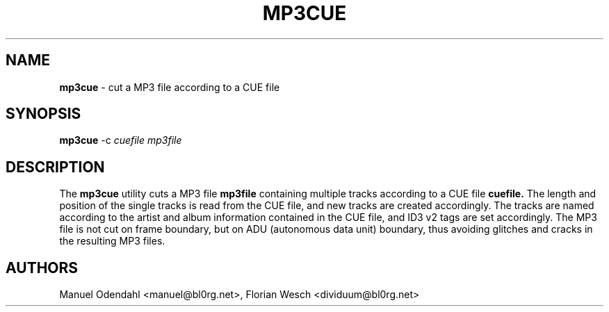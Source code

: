 .TH MP3CUE 1 "February 2005" "" "User Command"
.SH NAME
.B mp3cue 
\- cut a MP3 file according to a CUE file
.SH SYNOPSIS
.B mp3cue
.RB -c
.I cuefile
.I mp3file
.br
.SH DESCRIPTION
The
.B mp3cue
utility cuts a MP3 file
.B mp3file
containing multiple tracks according to a CUE file
.B cuefile.
The length and position of the single tracks is read from the CUE
file, and new tracks are created accordingly. The tracks are named
according to the artist and album information contained in the CUE
file, and ID3 v2 tags are set accordingly. The MP3 file is not cut on
frame boundary, but on ADU (autonomous data unit) boundary, thus
avoiding glitches and cracks in the resulting MP3 files.

.SH AUTHORS
Manuel Odendahl <manuel@bl0rg.net>, Florian Wesch <dividuum@bl0rg.net>

